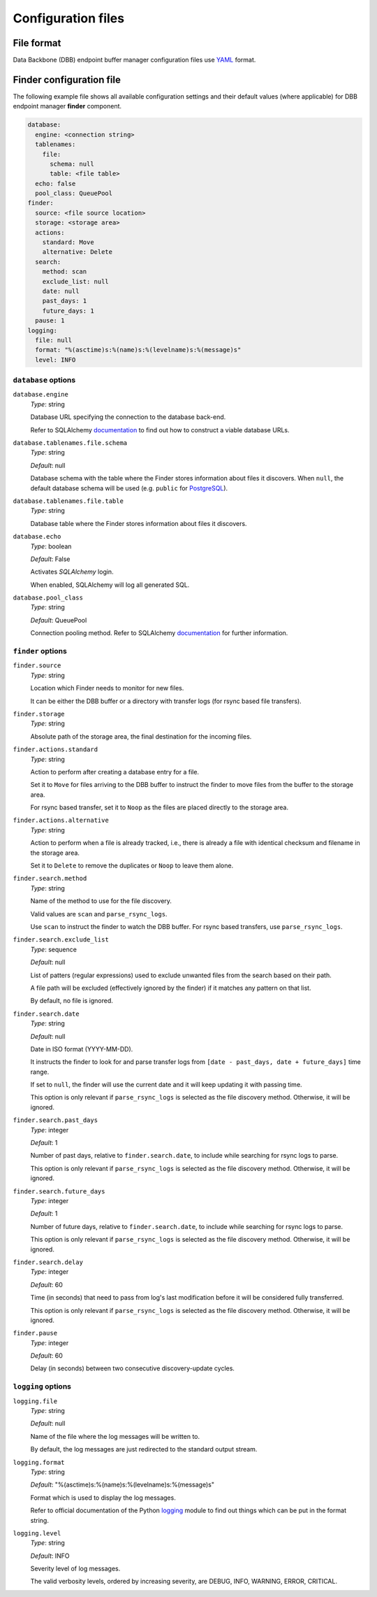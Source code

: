 Configuration files
-------------------

File format
^^^^^^^^^^^

Data Backbone (DBB) endpoint buffer manager configuration files use `YAML`_
format.

Finder configuration file
^^^^^^^^^^^^^^^^^^^^^^^^^

The following example file shows all available configuration settings and their
default values (where applicable) for DBB endpoint manager **finder** component.

.. code-block:: yaml

  database:
    engine: <connection string>
    tablenames:
      file:
        schema: null
        table: <file table>
    echo: false
    pool_class: QueuePool
  finder:
    source: <file source location>
    storage: <storage area>
    actions:
      standard: Move
      alternative: Delete
    search:
      method: scan
      exclude_list: null
      date: null
      past_days: 1
      future_days: 1
    pause: 1
  logging:
    file: null
    format: "%(asctime)s:%(name)s:%(levelname)s:%(message)s"
    level: INFO

``database`` options
""""""""""""""""""""

``database.engine``
    *Type*: string

    Database URL specifying the connection to the database back-end.

    Refer to SQLAlchemy `documentation`__ to find out how to construct a viable
    database URLs.

.. __: https://docs.sqlalchemy.org/en/13/core/engines.html#engine-configuration


``database.tablenames.file.schema``
    *Type*: string

    *Default*: null

    Database schema with the table where the Finder stores information
    about files it discovers.  When ``null``, the default database schema will
    be used (e.g. ``public`` for `PostgreSQL`_).

``database.tablenames.file.table``
    *Type*: string

    Database table where the Finder stores information about files it
    discovers.

``database.echo``
    *Type*: boolean

    *Default*: False

    Activates `SQLAlchemy` login.

    When enabled, SQLAlchemy will log all generated SQL.

``database.pool_class``
    *Type*: string

    *Default*: QueuePool

    Connection pooling method.  Refer to SQLAlchemy `documentation`__ for
    further information.

.. __: https://docs.sqlalchemy.org/en/13/core/pooling.html#module-sqlalchemy.pool


``finder`` options
""""""""""""""""""""

``finder.source``
    *Type*: string

    Location which Finder needs to monitor for new files.
    
    It can be either the DBB buffer or a directory with transfer logs (for
    rsync based file transfers).

``finder.storage``
    *Type*: string

    Absolute path of the storage area, the final destination for the
    incoming files.

``finder.actions.standard``
    *Type*: string

    Action to perform after creating a database entry for a file.

    Set it to ``Move`` for files arriving to the DBB buffer to instruct the
    finder to move files from the buffer to the storage area.

    For rsync based transfer, set it to ``Noop`` as the files are placed
    directly to the storage area.

``finder.actions.alternative``
    *Type*: string

    Action to perform when a file is already tracked, i.e., there is already a
    file with identical checksum and filename in the storage area.

    Set it to ``Delete`` to remove the duplicates or ``Noop`` to leave them
    alone.


``finder.search.method``
    *Type*: string

    Name of the method to use for the file discovery.

    Valid values are ``scan`` and ``parse_rsync_logs``.

    Use ``scan`` to instruct the finder to watch the DBB buffer.  For rsync
    based transfers, use ``parse_rsync_logs``.

``finder.search.exclude_list``
    *Type*: sequence

    *Default*: null

    List of patters (regular expressions) used to exclude unwanted files from
    the search based on their path.

    A file path will be excluded (effectively ignored by the finder) if it
    matches any pattern on that list.

    By default, no file is ignored.

``finder.search.date``
    *Type*: string

    *Default*: null

    Date in ISO format (YYYY-MM-DD).

    It instructs the finder to look for and parse transfer logs from ``[date -
    past_days, date + future_days]`` time range.

    If set to ``null``, the finder will use the current date and it will keep
    updating it with passing time.

    This option is only relevant if ``parse_rsync_logs`` is selected as the
    file discovery method.  Otherwise, it will be ignored.


``finder.search.past_days``
    *Type*: integer

    *Default*: 1

    Number of past days, relative to ``finder.search.date``, to include while
    searching for rsync logs to parse.

    This option is only relevant if ``parse_rsync_logs`` is selected as the
    file discovery method.  Otherwise, it will be ignored.

``finder.search.future_days``
    *Type*: integer

    *Default*: 1

    Number of future days, relative to ``finder.search.date``, to include while
    searching for rsync logs to parse.

    This option is only relevant if ``parse_rsync_logs`` is selected as the
    file discovery method.  Otherwise, it will be ignored.

``finder.search.delay``
    *Type*: integer

    *Default*: 60

    Time (in seconds) that need to pass from log's last modification before it
    will be considered fully transferred.

    This option is only relevant if ``parse_rsync_logs`` is selected as the
    file discovery method.  Otherwise, it will be ignored.

``finder.pause``
    *Type*: integer

    *Default*: 60

    Delay (in seconds) between two consecutive discovery-update cycles.
    
``logging`` options
""""""""""""""""""""

``logging.file``
    *Type*: string

    *Default*: null

    Name of the file where the log messages will be written to.

    By default, the log messages are just redirected to the standard output
    stream.

``logging.format``
    *Type*: string

    *Default*: "%(asctime)s:%(name)s:%(levelname)s:%(message)s"

    Format which is used to display the log messages.

    Refer to official documentation of the Python `logging`__ module to find
    out things which can be put in the format string.

.. __: https://docs.python.org/3/library/logging.html#logrecord-attributes

``logging.level``
    *Type*: string

    *Default*: INFO

    Severity level of log messages.

    The valid verbosity levels, ordered by increasing severity, are DEBUG,
    INFO, WARNING, ERROR, CRITICAL.


.. _PostgreSQL: https://www.postgresql.org
.. _SQLAlchemy: https://www.sqlalchemy.org
.. _YAML: https://yaml.org

